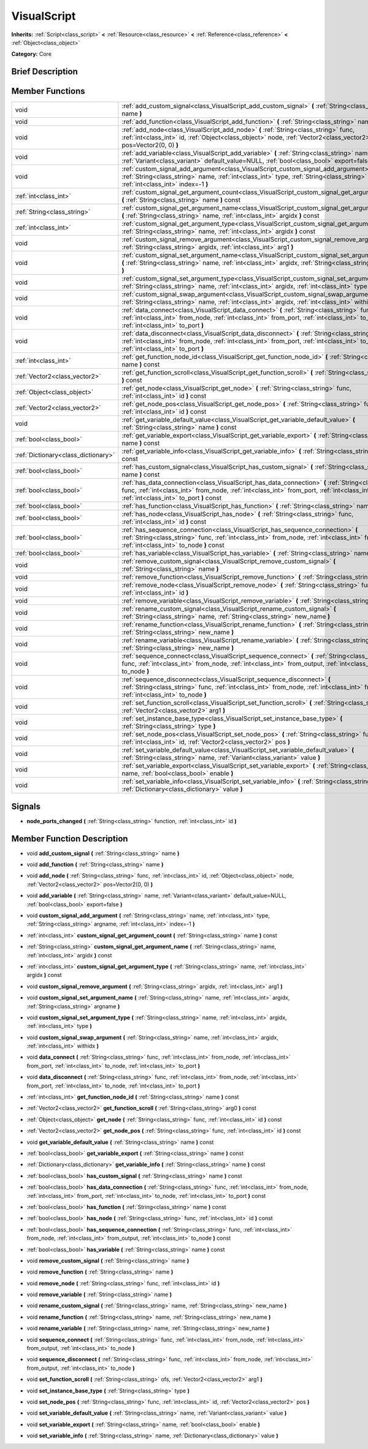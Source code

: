 .. Generated automatically by doc/tools/makerst.py in Godot's source tree.
.. DO NOT EDIT THIS FILE, but the doc/base/classes.xml source instead.

.. _class_VisualScript:

VisualScript
============

**Inherits:** :ref:`Script<class_script>` **<** :ref:`Resource<class_resource>` **<** :ref:`Reference<class_reference>` **<** :ref:`Object<class_object>`

**Category:** Core

Brief Description
-----------------



Member Functions
----------------

+--------------------------------------+---------------------------------------------------------------------------------------------------------------------------------------------------------------------------------------------------------------------------------------------------------+
| void                                 | :ref:`add_custom_signal<class_VisualScript_add_custom_signal>`  **(** :ref:`String<class_string>` name  **)**                                                                                                                                           |
+--------------------------------------+---------------------------------------------------------------------------------------------------------------------------------------------------------------------------------------------------------------------------------------------------------+
| void                                 | :ref:`add_function<class_VisualScript_add_function>`  **(** :ref:`String<class_string>` name  **)**                                                                                                                                                     |
+--------------------------------------+---------------------------------------------------------------------------------------------------------------------------------------------------------------------------------------------------------------------------------------------------------+
| void                                 | :ref:`add_node<class_VisualScript_add_node>`  **(** :ref:`String<class_string>` func, :ref:`int<class_int>` id, :ref:`Object<class_object>` node, :ref:`Vector2<class_vector2>` pos=Vector2(0, 0)  **)**                                                |
+--------------------------------------+---------------------------------------------------------------------------------------------------------------------------------------------------------------------------------------------------------------------------------------------------------+
| void                                 | :ref:`add_variable<class_VisualScript_add_variable>`  **(** :ref:`String<class_string>` name, :ref:`Variant<class_variant>` default_value=NULL, :ref:`bool<class_bool>` export=false  **)**                                                             |
+--------------------------------------+---------------------------------------------------------------------------------------------------------------------------------------------------------------------------------------------------------------------------------------------------------+
| void                                 | :ref:`custom_signal_add_argument<class_VisualScript_custom_signal_add_argument>`  **(** :ref:`String<class_string>` name, :ref:`int<class_int>` type, :ref:`String<class_string>` argname, :ref:`int<class_int>` index=-1  **)**                        |
+--------------------------------------+---------------------------------------------------------------------------------------------------------------------------------------------------------------------------------------------------------------------------------------------------------+
| :ref:`int<class_int>`                | :ref:`custom_signal_get_argument_count<class_VisualScript_custom_signal_get_argument_count>`  **(** :ref:`String<class_string>` name  **)** const                                                                                                       |
+--------------------------------------+---------------------------------------------------------------------------------------------------------------------------------------------------------------------------------------------------------------------------------------------------------+
| :ref:`String<class_string>`          | :ref:`custom_signal_get_argument_name<class_VisualScript_custom_signal_get_argument_name>`  **(** :ref:`String<class_string>` name, :ref:`int<class_int>` argidx  **)** const                                                                           |
+--------------------------------------+---------------------------------------------------------------------------------------------------------------------------------------------------------------------------------------------------------------------------------------------------------+
| :ref:`int<class_int>`                | :ref:`custom_signal_get_argument_type<class_VisualScript_custom_signal_get_argument_type>`  **(** :ref:`String<class_string>` name, :ref:`int<class_int>` argidx  **)** const                                                                           |
+--------------------------------------+---------------------------------------------------------------------------------------------------------------------------------------------------------------------------------------------------------------------------------------------------------+
| void                                 | :ref:`custom_signal_remove_argument<class_VisualScript_custom_signal_remove_argument>`  **(** :ref:`String<class_string>` argidx, :ref:`int<class_int>` arg1  **)**                                                                                     |
+--------------------------------------+---------------------------------------------------------------------------------------------------------------------------------------------------------------------------------------------------------------------------------------------------------+
| void                                 | :ref:`custom_signal_set_argument_name<class_VisualScript_custom_signal_set_argument_name>`  **(** :ref:`String<class_string>` name, :ref:`int<class_int>` argidx, :ref:`String<class_string>` argname  **)**                                            |
+--------------------------------------+---------------------------------------------------------------------------------------------------------------------------------------------------------------------------------------------------------------------------------------------------------+
| void                                 | :ref:`custom_signal_set_argument_type<class_VisualScript_custom_signal_set_argument_type>`  **(** :ref:`String<class_string>` name, :ref:`int<class_int>` argidx, :ref:`int<class_int>` type  **)**                                                     |
+--------------------------------------+---------------------------------------------------------------------------------------------------------------------------------------------------------------------------------------------------------------------------------------------------------+
| void                                 | :ref:`custom_signal_swap_argument<class_VisualScript_custom_signal_swap_argument>`  **(** :ref:`String<class_string>` name, :ref:`int<class_int>` argidx, :ref:`int<class_int>` withidx  **)**                                                          |
+--------------------------------------+---------------------------------------------------------------------------------------------------------------------------------------------------------------------------------------------------------------------------------------------------------+
| void                                 | :ref:`data_connect<class_VisualScript_data_connect>`  **(** :ref:`String<class_string>` func, :ref:`int<class_int>` from_node, :ref:`int<class_int>` from_port, :ref:`int<class_int>` to_node, :ref:`int<class_int>` to_port  **)**                     |
+--------------------------------------+---------------------------------------------------------------------------------------------------------------------------------------------------------------------------------------------------------------------------------------------------------+
| void                                 | :ref:`data_disconnect<class_VisualScript_data_disconnect>`  **(** :ref:`String<class_string>` func, :ref:`int<class_int>` from_node, :ref:`int<class_int>` from_port, :ref:`int<class_int>` to_node, :ref:`int<class_int>` to_port  **)**               |
+--------------------------------------+---------------------------------------------------------------------------------------------------------------------------------------------------------------------------------------------------------------------------------------------------------+
| :ref:`int<class_int>`                | :ref:`get_function_node_id<class_VisualScript_get_function_node_id>`  **(** :ref:`String<class_string>` name  **)** const                                                                                                                               |
+--------------------------------------+---------------------------------------------------------------------------------------------------------------------------------------------------------------------------------------------------------------------------------------------------------+
| :ref:`Vector2<class_vector2>`        | :ref:`get_function_scroll<class_VisualScript_get_function_scroll>`  **(** :ref:`String<class_string>` arg0  **)** const                                                                                                                                 |
+--------------------------------------+---------------------------------------------------------------------------------------------------------------------------------------------------------------------------------------------------------------------------------------------------------+
| :ref:`Object<class_object>`          | :ref:`get_node<class_VisualScript_get_node>`  **(** :ref:`String<class_string>` func, :ref:`int<class_int>` id  **)** const                                                                                                                             |
+--------------------------------------+---------------------------------------------------------------------------------------------------------------------------------------------------------------------------------------------------------------------------------------------------------+
| :ref:`Vector2<class_vector2>`        | :ref:`get_node_pos<class_VisualScript_get_node_pos>`  **(** :ref:`String<class_string>` func, :ref:`int<class_int>` id  **)** const                                                                                                                     |
+--------------------------------------+---------------------------------------------------------------------------------------------------------------------------------------------------------------------------------------------------------------------------------------------------------+
| void                                 | :ref:`get_variable_default_value<class_VisualScript_get_variable_default_value>`  **(** :ref:`String<class_string>` name  **)** const                                                                                                                   |
+--------------------------------------+---------------------------------------------------------------------------------------------------------------------------------------------------------------------------------------------------------------------------------------------------------+
| :ref:`bool<class_bool>`              | :ref:`get_variable_export<class_VisualScript_get_variable_export>`  **(** :ref:`String<class_string>` name  **)** const                                                                                                                                 |
+--------------------------------------+---------------------------------------------------------------------------------------------------------------------------------------------------------------------------------------------------------------------------------------------------------+
| :ref:`Dictionary<class_dictionary>`  | :ref:`get_variable_info<class_VisualScript_get_variable_info>`  **(** :ref:`String<class_string>` name  **)** const                                                                                                                                     |
+--------------------------------------+---------------------------------------------------------------------------------------------------------------------------------------------------------------------------------------------------------------------------------------------------------+
| :ref:`bool<class_bool>`              | :ref:`has_custom_signal<class_VisualScript_has_custom_signal>`  **(** :ref:`String<class_string>` name  **)** const                                                                                                                                     |
+--------------------------------------+---------------------------------------------------------------------------------------------------------------------------------------------------------------------------------------------------------------------------------------------------------+
| :ref:`bool<class_bool>`              | :ref:`has_data_connection<class_VisualScript_has_data_connection>`  **(** :ref:`String<class_string>` func, :ref:`int<class_int>` from_node, :ref:`int<class_int>` from_port, :ref:`int<class_int>` to_node, :ref:`int<class_int>` to_port  **)** const |
+--------------------------------------+---------------------------------------------------------------------------------------------------------------------------------------------------------------------------------------------------------------------------------------------------------+
| :ref:`bool<class_bool>`              | :ref:`has_function<class_VisualScript_has_function>`  **(** :ref:`String<class_string>` name  **)** const                                                                                                                                               |
+--------------------------------------+---------------------------------------------------------------------------------------------------------------------------------------------------------------------------------------------------------------------------------------------------------+
| :ref:`bool<class_bool>`              | :ref:`has_node<class_VisualScript_has_node>`  **(** :ref:`String<class_string>` func, :ref:`int<class_int>` id  **)** const                                                                                                                             |
+--------------------------------------+---------------------------------------------------------------------------------------------------------------------------------------------------------------------------------------------------------------------------------------------------------+
| :ref:`bool<class_bool>`              | :ref:`has_sequence_connection<class_VisualScript_has_sequence_connection>`  **(** :ref:`String<class_string>` func, :ref:`int<class_int>` from_node, :ref:`int<class_int>` from_output, :ref:`int<class_int>` to_node  **)** const                      |
+--------------------------------------+---------------------------------------------------------------------------------------------------------------------------------------------------------------------------------------------------------------------------------------------------------+
| :ref:`bool<class_bool>`              | :ref:`has_variable<class_VisualScript_has_variable>`  **(** :ref:`String<class_string>` name  **)** const                                                                                                                                               |
+--------------------------------------+---------------------------------------------------------------------------------------------------------------------------------------------------------------------------------------------------------------------------------------------------------+
| void                                 | :ref:`remove_custom_signal<class_VisualScript_remove_custom_signal>`  **(** :ref:`String<class_string>` name  **)**                                                                                                                                     |
+--------------------------------------+---------------------------------------------------------------------------------------------------------------------------------------------------------------------------------------------------------------------------------------------------------+
| void                                 | :ref:`remove_function<class_VisualScript_remove_function>`  **(** :ref:`String<class_string>` name  **)**                                                                                                                                               |
+--------------------------------------+---------------------------------------------------------------------------------------------------------------------------------------------------------------------------------------------------------------------------------------------------------+
| void                                 | :ref:`remove_node<class_VisualScript_remove_node>`  **(** :ref:`String<class_string>` func, :ref:`int<class_int>` id  **)**                                                                                                                             |
+--------------------------------------+---------------------------------------------------------------------------------------------------------------------------------------------------------------------------------------------------------------------------------------------------------+
| void                                 | :ref:`remove_variable<class_VisualScript_remove_variable>`  **(** :ref:`String<class_string>` name  **)**                                                                                                                                               |
+--------------------------------------+---------------------------------------------------------------------------------------------------------------------------------------------------------------------------------------------------------------------------------------------------------+
| void                                 | :ref:`rename_custom_signal<class_VisualScript_rename_custom_signal>`  **(** :ref:`String<class_string>` name, :ref:`String<class_string>` new_name  **)**                                                                                               |
+--------------------------------------+---------------------------------------------------------------------------------------------------------------------------------------------------------------------------------------------------------------------------------------------------------+
| void                                 | :ref:`rename_function<class_VisualScript_rename_function>`  **(** :ref:`String<class_string>` name, :ref:`String<class_string>` new_name  **)**                                                                                                         |
+--------------------------------------+---------------------------------------------------------------------------------------------------------------------------------------------------------------------------------------------------------------------------------------------------------+
| void                                 | :ref:`rename_variable<class_VisualScript_rename_variable>`  **(** :ref:`String<class_string>` name, :ref:`String<class_string>` new_name  **)**                                                                                                         |
+--------------------------------------+---------------------------------------------------------------------------------------------------------------------------------------------------------------------------------------------------------------------------------------------------------+
| void                                 | :ref:`sequence_connect<class_VisualScript_sequence_connect>`  **(** :ref:`String<class_string>` func, :ref:`int<class_int>` from_node, :ref:`int<class_int>` from_output, :ref:`int<class_int>` to_node  **)**                                          |
+--------------------------------------+---------------------------------------------------------------------------------------------------------------------------------------------------------------------------------------------------------------------------------------------------------+
| void                                 | :ref:`sequence_disconnect<class_VisualScript_sequence_disconnect>`  **(** :ref:`String<class_string>` func, :ref:`int<class_int>` from_node, :ref:`int<class_int>` from_output, :ref:`int<class_int>` to_node  **)**                                    |
+--------------------------------------+---------------------------------------------------------------------------------------------------------------------------------------------------------------------------------------------------------------------------------------------------------+
| void                                 | :ref:`set_function_scroll<class_VisualScript_set_function_scroll>`  **(** :ref:`String<class_string>` ofs, :ref:`Vector2<class_vector2>` arg1  **)**                                                                                                    |
+--------------------------------------+---------------------------------------------------------------------------------------------------------------------------------------------------------------------------------------------------------------------------------------------------------+
| void                                 | :ref:`set_instance_base_type<class_VisualScript_set_instance_base_type>`  **(** :ref:`String<class_string>` type  **)**                                                                                                                                 |
+--------------------------------------+---------------------------------------------------------------------------------------------------------------------------------------------------------------------------------------------------------------------------------------------------------+
| void                                 | :ref:`set_node_pos<class_VisualScript_set_node_pos>`  **(** :ref:`String<class_string>` func, :ref:`int<class_int>` id, :ref:`Vector2<class_vector2>` pos  **)**                                                                                        |
+--------------------------------------+---------------------------------------------------------------------------------------------------------------------------------------------------------------------------------------------------------------------------------------------------------+
| void                                 | :ref:`set_variable_default_value<class_VisualScript_set_variable_default_value>`  **(** :ref:`String<class_string>` name, :ref:`Variant<class_variant>` value  **)**                                                                                    |
+--------------------------------------+---------------------------------------------------------------------------------------------------------------------------------------------------------------------------------------------------------------------------------------------------------+
| void                                 | :ref:`set_variable_export<class_VisualScript_set_variable_export>`  **(** :ref:`String<class_string>` name, :ref:`bool<class_bool>` enable  **)**                                                                                                       |
+--------------------------------------+---------------------------------------------------------------------------------------------------------------------------------------------------------------------------------------------------------------------------------------------------------+
| void                                 | :ref:`set_variable_info<class_VisualScript_set_variable_info>`  **(** :ref:`String<class_string>` name, :ref:`Dictionary<class_dictionary>` value  **)**                                                                                                |
+--------------------------------------+---------------------------------------------------------------------------------------------------------------------------------------------------------------------------------------------------------------------------------------------------------+

Signals
-------

-  **node_ports_changed**  **(** :ref:`String<class_string>` function, :ref:`int<class_int>` id  **)**

Member Function Description
---------------------------

.. _class_VisualScript_add_custom_signal:

- void  **add_custom_signal**  **(** :ref:`String<class_string>` name  **)**

.. _class_VisualScript_add_function:

- void  **add_function**  **(** :ref:`String<class_string>` name  **)**

.. _class_VisualScript_add_node:

- void  **add_node**  **(** :ref:`String<class_string>` func, :ref:`int<class_int>` id, :ref:`Object<class_object>` node, :ref:`Vector2<class_vector2>` pos=Vector2(0, 0)  **)**

.. _class_VisualScript_add_variable:

- void  **add_variable**  **(** :ref:`String<class_string>` name, :ref:`Variant<class_variant>` default_value=NULL, :ref:`bool<class_bool>` export=false  **)**

.. _class_VisualScript_custom_signal_add_argument:

- void  **custom_signal_add_argument**  **(** :ref:`String<class_string>` name, :ref:`int<class_int>` type, :ref:`String<class_string>` argname, :ref:`int<class_int>` index=-1  **)**

.. _class_VisualScript_custom_signal_get_argument_count:

- :ref:`int<class_int>`  **custom_signal_get_argument_count**  **(** :ref:`String<class_string>` name  **)** const

.. _class_VisualScript_custom_signal_get_argument_name:

- :ref:`String<class_string>`  **custom_signal_get_argument_name**  **(** :ref:`String<class_string>` name, :ref:`int<class_int>` argidx  **)** const

.. _class_VisualScript_custom_signal_get_argument_type:

- :ref:`int<class_int>`  **custom_signal_get_argument_type**  **(** :ref:`String<class_string>` name, :ref:`int<class_int>` argidx  **)** const

.. _class_VisualScript_custom_signal_remove_argument:

- void  **custom_signal_remove_argument**  **(** :ref:`String<class_string>` argidx, :ref:`int<class_int>` arg1  **)**

.. _class_VisualScript_custom_signal_set_argument_name:

- void  **custom_signal_set_argument_name**  **(** :ref:`String<class_string>` name, :ref:`int<class_int>` argidx, :ref:`String<class_string>` argname  **)**

.. _class_VisualScript_custom_signal_set_argument_type:

- void  **custom_signal_set_argument_type**  **(** :ref:`String<class_string>` name, :ref:`int<class_int>` argidx, :ref:`int<class_int>` type  **)**

.. _class_VisualScript_custom_signal_swap_argument:

- void  **custom_signal_swap_argument**  **(** :ref:`String<class_string>` name, :ref:`int<class_int>` argidx, :ref:`int<class_int>` withidx  **)**

.. _class_VisualScript_data_connect:

- void  **data_connect**  **(** :ref:`String<class_string>` func, :ref:`int<class_int>` from_node, :ref:`int<class_int>` from_port, :ref:`int<class_int>` to_node, :ref:`int<class_int>` to_port  **)**

.. _class_VisualScript_data_disconnect:

- void  **data_disconnect**  **(** :ref:`String<class_string>` func, :ref:`int<class_int>` from_node, :ref:`int<class_int>` from_port, :ref:`int<class_int>` to_node, :ref:`int<class_int>` to_port  **)**

.. _class_VisualScript_get_function_node_id:

- :ref:`int<class_int>`  **get_function_node_id**  **(** :ref:`String<class_string>` name  **)** const

.. _class_VisualScript_get_function_scroll:

- :ref:`Vector2<class_vector2>`  **get_function_scroll**  **(** :ref:`String<class_string>` arg0  **)** const

.. _class_VisualScript_get_node:

- :ref:`Object<class_object>`  **get_node**  **(** :ref:`String<class_string>` func, :ref:`int<class_int>` id  **)** const

.. _class_VisualScript_get_node_pos:

- :ref:`Vector2<class_vector2>`  **get_node_pos**  **(** :ref:`String<class_string>` func, :ref:`int<class_int>` id  **)** const

.. _class_VisualScript_get_variable_default_value:

- void  **get_variable_default_value**  **(** :ref:`String<class_string>` name  **)** const

.. _class_VisualScript_get_variable_export:

- :ref:`bool<class_bool>`  **get_variable_export**  **(** :ref:`String<class_string>` name  **)** const

.. _class_VisualScript_get_variable_info:

- :ref:`Dictionary<class_dictionary>`  **get_variable_info**  **(** :ref:`String<class_string>` name  **)** const

.. _class_VisualScript_has_custom_signal:

- :ref:`bool<class_bool>`  **has_custom_signal**  **(** :ref:`String<class_string>` name  **)** const

.. _class_VisualScript_has_data_connection:

- :ref:`bool<class_bool>`  **has_data_connection**  **(** :ref:`String<class_string>` func, :ref:`int<class_int>` from_node, :ref:`int<class_int>` from_port, :ref:`int<class_int>` to_node, :ref:`int<class_int>` to_port  **)** const

.. _class_VisualScript_has_function:

- :ref:`bool<class_bool>`  **has_function**  **(** :ref:`String<class_string>` name  **)** const

.. _class_VisualScript_has_node:

- :ref:`bool<class_bool>`  **has_node**  **(** :ref:`String<class_string>` func, :ref:`int<class_int>` id  **)** const

.. _class_VisualScript_has_sequence_connection:

- :ref:`bool<class_bool>`  **has_sequence_connection**  **(** :ref:`String<class_string>` func, :ref:`int<class_int>` from_node, :ref:`int<class_int>` from_output, :ref:`int<class_int>` to_node  **)** const

.. _class_VisualScript_has_variable:

- :ref:`bool<class_bool>`  **has_variable**  **(** :ref:`String<class_string>` name  **)** const

.. _class_VisualScript_remove_custom_signal:

- void  **remove_custom_signal**  **(** :ref:`String<class_string>` name  **)**

.. _class_VisualScript_remove_function:

- void  **remove_function**  **(** :ref:`String<class_string>` name  **)**

.. _class_VisualScript_remove_node:

- void  **remove_node**  **(** :ref:`String<class_string>` func, :ref:`int<class_int>` id  **)**

.. _class_VisualScript_remove_variable:

- void  **remove_variable**  **(** :ref:`String<class_string>` name  **)**

.. _class_VisualScript_rename_custom_signal:

- void  **rename_custom_signal**  **(** :ref:`String<class_string>` name, :ref:`String<class_string>` new_name  **)**

.. _class_VisualScript_rename_function:

- void  **rename_function**  **(** :ref:`String<class_string>` name, :ref:`String<class_string>` new_name  **)**

.. _class_VisualScript_rename_variable:

- void  **rename_variable**  **(** :ref:`String<class_string>` name, :ref:`String<class_string>` new_name  **)**

.. _class_VisualScript_sequence_connect:

- void  **sequence_connect**  **(** :ref:`String<class_string>` func, :ref:`int<class_int>` from_node, :ref:`int<class_int>` from_output, :ref:`int<class_int>` to_node  **)**

.. _class_VisualScript_sequence_disconnect:

- void  **sequence_disconnect**  **(** :ref:`String<class_string>` func, :ref:`int<class_int>` from_node, :ref:`int<class_int>` from_output, :ref:`int<class_int>` to_node  **)**

.. _class_VisualScript_set_function_scroll:

- void  **set_function_scroll**  **(** :ref:`String<class_string>` ofs, :ref:`Vector2<class_vector2>` arg1  **)**

.. _class_VisualScript_set_instance_base_type:

- void  **set_instance_base_type**  **(** :ref:`String<class_string>` type  **)**

.. _class_VisualScript_set_node_pos:

- void  **set_node_pos**  **(** :ref:`String<class_string>` func, :ref:`int<class_int>` id, :ref:`Vector2<class_vector2>` pos  **)**

.. _class_VisualScript_set_variable_default_value:

- void  **set_variable_default_value**  **(** :ref:`String<class_string>` name, :ref:`Variant<class_variant>` value  **)**

.. _class_VisualScript_set_variable_export:

- void  **set_variable_export**  **(** :ref:`String<class_string>` name, :ref:`bool<class_bool>` enable  **)**

.. _class_VisualScript_set_variable_info:

- void  **set_variable_info**  **(** :ref:`String<class_string>` name, :ref:`Dictionary<class_dictionary>` value  **)**


